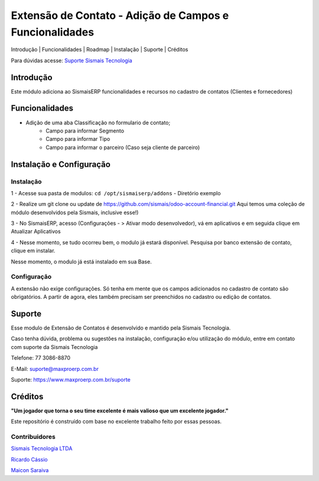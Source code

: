 Extensão de Contato - Adição de Campos e Funcionalidades
================================

.. raw:: html

   <p align="center">

Introdução \| Funcionalidades \| Roadmap \| Instalação \| Suporte \|
Créditos

.. raw:: html

   </p>

Para dúvidas acesse: `Suporte Sismais
Tecnologia <https://www.maxproerp.com.br/suporte>`__

Introdução
----------

Este módulo adiciona ao SismaisERP funcionalidades e recursos no cadastro de contatos (Clientes e fornecedores)


Funcionalidades
---------------

-  Adição de uma aba Classificação no formulario de contato;
    - Campo para informar Segmento
    - Campo para informar Tipo
    - Campo para informar o parceiro (Caso seja cliente de parceiro)

Instalação e Configuração
-------------------------

Instalação
~~~~~~~~~~

1 - Acesse sua pasta de modulos: ``cd /opt/sismaiserp/addons`` -
Diretório exemplo

2 - Realize um git clone ou update de https://github.com/sismais/odoo-account-financial.git
Aqui temos uma coleção de módulo desenvolvidos pela Sismais, inclusive esse!)

3 - No SismaisERP, acesso (Configurações - > Ativar modo desenvolvedor),
vá em aplicativos e em seguida clique em Atualizar Aplicativos

4 - Nesse momento, se tudo ocorreu bem, o modulo já estará disponível.
Pesquisa por banco extensão de contato, clique em instalar.

Nesse momento, o modulo já está instalado em sua Base.

Configuração
~~~~~~~~~~~~

A extensão não exige configurações. Só tenha em mente que os campos adicionados no cadastro de contato são obrigatórios.
A partir de agora, eles também precisam ser preenchidos no cadastro ou edição de contatos.

Suporte
-------

Esse modulo de Extensão de Contatos é desenvolvido e
mantido pela Sismais Tecnologia.

Caso tenha dúvida, problema ou sugestões na instalação, configuração
e/ou utilização do módulo, entre em contato com suporte da Sismais
Tecnologia

Telefone: 77 3086-8870

E-Mail: suporte@maxproerp.com.br

Suporte: https://www.maxproerp.com.br/suporte


Créditos
--------

**"Um jogador que torna o seu time excelente é mais valioso que um
excelente jogador."**

Este repositório é construído com base no excelente trabalho feito por
essas pessoas.

Contribuidores
~~~~~~~~~~~~~~

`Sismais Tecnologia LTDA <https://github.com/sismais/>`__

`Ricardo Cássio <https://github.com/ricardocassio>`__

`Maicon Saraiva <https://github.com/maiconsaraiva>`__




